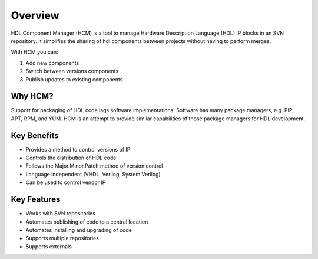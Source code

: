 Overview
========

HDL Component Manager (HCM) is a tool to manage Hardware Description Language (HDL) IP blocks in an SVN repository.
It simplifies the sharing of hdl components between projects without having to perform merges.

With HCM you can:

#. Add new components
#. Switch between versions components
#. Publish updates to existing components

Why HCM?
--------

Support for packaging of HDL code lags software implementations.
Software has many package managers, e.g. PIP, APT, RPM, and YUM.
HCM is an attempt to provide similar capabilities of those package managers for HDL development.

Key Benefits
------------

* Provides a method to control versions of IP
* Controls the distribution of HDL code
* Follows the Major.Minor.Patch method of version control
* Language independent (VHDL, Verilog, System Verilog)
* Can be used to control vendor IP

Key Features
------------

* Works with SVN repositories
* Automates publishing of code to a central location
* Automates installing and upgrading of code
* Supports multiple repositories
* Supports externals
